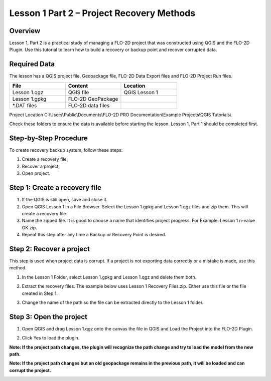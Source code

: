 Lesson 1 Part 2 – Project Recovery Methods
==========================================

.. _overview-1:

Overview
________

Lesson 1, Part 2 is a practical study of managing a FLO-2D project that was constructed using QGIS and the FLO-2D Plugin.
Use this tutorial to learn how to build a recovery or backup point and recover corrupted data.

.. _required-data-1:

Required Data
_____________

The lesson has a QGIS project file, Geopackage file, FLO-2D Data Export files and FLO-2D Project Run files.

.. list-table::
   :widths: 33 33 33
   :header-rows: 0


   * - **File**
     - **Content**
     - **Location**

   * - Lesson 1.qgz
     - QGIS file
     - QGIS Lesson 1

   * - Lesson 1.gpkg
     - FLO-2D GeoPackage
     -

   * - \*.DAT files
     - FLO-2D data files
     -


Project Location C:\\Users\\Public\\Documents\\FLO-2D PRO Documentation\\Example Projects\\QGIS Tutorials\\

Check these folders to ensure the data is available before starting the lesson.
Lesson 1, Part 1 should be completed first.

.. _step-by-step-procedure-1:

Step-by-Step Procedure
______________________

To create recovery backup system, follow these steps:

1. Create a recovery file;
2. Recover a project;
3. Open project.

Step 1: Create a recovery file
______________________________

1. If the QGIS is still open, save and close it.

2. Open QGIS Lesson 1 in a File Browser.
   Select the Lesson 1.gpkg and Lesson 1.qgz files and zip them.
   This will create a recovery file.

3. Name the zipped file.
   It is good to choose a name that identifies project progress.
   For Example: Lesson 1 n-value OK.zip.

4. Repeat this step after any time a Backup or Recovery Point is desired.

.. image:: ../img/Workshop/Worksh024.png


Step 2: Recover a project
_________________________

This step is used when project data is corrupt.
If a project is not exporting data correctly or a mistake is made, use this method.

1. In the Lesson 1 Folder, select Lesson 1.gpkg and Lesson 1.qgz and delete them both.

.. image:: ../img/Workshop/Worksh025.png


2. Extract the recovery files.
   The example below uses Lesson 1 Recovery Files.zip. Either use this file or the file created in Step 1.

.. image:: ../img/Workshop/Worksh026.png


3. Change the name of the path so the file can be extracted directly to the Lesson 1 folder.

.. image:: ../img/Workshop/Worksh027.png


Step 3: Open the project
________________________

.. image:: ../img/Workshop/Worksh002.png

1. Open QGIS and drag Lesson 1.qgz onto the canvas the file in QGIS and Load the Project into the FLO-2D Plugin.

.. image:: ../img/Workshop/Worksh028.png


2. Click Yes to load the plugin.

.. image:: ../img/Workshop/Worksh029.png


**Note:  If the project path changes, the plugin will recognize the path change and try to load the model from the new path.**


**Note:  If the project path changes but an old geopackage remains in the previous path, it will be loaded and can corrupt the project.**

.. image:: ../img/Workshop/Worksh030.png

